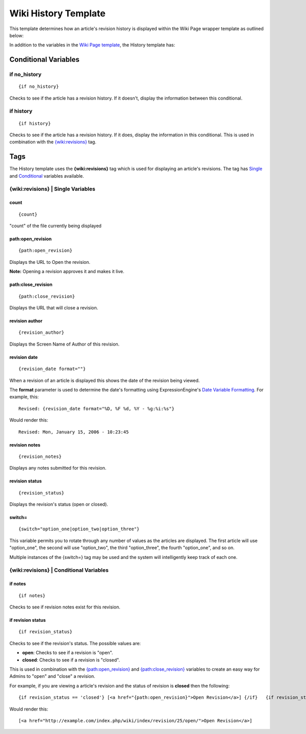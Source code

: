 Wiki History Template
=====================

This template determines how an article's revision history is displayed
within the Wiki Page wrapper template as outlined below:

|The Wiki History Template determines the visual display of an article's revision history as highlighted below.|

In addition to the variables in the `Wiki Page
template <wiki_templates_page.html>`_, the History template has:


Conditional Variables
---------------------


if no\_history
~~~~~~~~~~~~~~

::

	{if no_history}

Checks to see if the article has a revision history. If it doesn't,
display the information between this conditional.

if history
~~~~~~~~~~

::

	{if history}

Checks to see if the article has a revision history. If it does, display
the information in this conditional. This is used in combination with
the `{wiki:revisions} <#tag>`_ tag.

Tags
----

The History template uses the **{wiki:revisions}** tag which is used for
displaying an article's revisions. The tag has
`Single <#revisions_sin>`_ and `Conditional <#revisions_con>`_ variables
available.

{wiki:revisions} \| Single Variables
~~~~~~~~~~~~~~~~~~~~~~~~~~~~~~~~~~~~


count
^^^^^

::

	{count}

"count" of the file currently being displayed

path:open\_revision
^^^^^^^^^^^^^^^^^^^

::

	{path:open_revision}

Displays the URL to Open the revision.

**Note:** Opening a revision approves it and makes it live.

path:close\_revision
^^^^^^^^^^^^^^^^^^^^

::

	{path:close_revision}

Displays the URL that will close a revision.

revision author
^^^^^^^^^^^^^^^

::

	{revision_author}

Displays the Screen Name of Author of this revision.

revision date
^^^^^^^^^^^^^

::

	{revision_date format=""}

When a revision of an article is displayed this shows the date of the
revision being viewed.

The **format** parameter is used to determine the date's formatting
using ExpressionEngine's `Date Variable
Formatting <../../templates/date_variable_formatting.html>`_. For
example, this::

	Revised: {revision_date format="%D, %F %d, %Y - %g:%i:%s"}

Would render this::

	Revised: Mon, January 15, 2006 - 10:23:45

revision notes
^^^^^^^^^^^^^^

::

	{revision_notes}

Displays any notes submitted for this revision.

revision status
^^^^^^^^^^^^^^^

::

	{revision_status}

Displays the revision's status (open or closed).

switch=
^^^^^^^

::

	{switch="option_one|option_two|option_three"}

This variable permits you to rotate through any number of values as the
articles are displayed. The first article will use "option\_one", the
second will use "option\_two", the third "option\_three", the fourth
"option\_one", and so on.

Multiple instances of the {switch=} tag may be used and the system will
intelligently keep track of each one.

{wiki:revisions} \| Conditional Variables
~~~~~~~~~~~~~~~~~~~~~~~~~~~~~~~~~~~~~~~~~


if notes
^^^^^^^^

::

	{if notes}

Checks to see if revision notes exist for this revision.

if revision status
^^^^^^^^^^^^^^^^^^

::

	{if revision_status}

Checks to see if the revision's status. The possible values are:

-  **open**: Checks to see if a revision is "open".
-  **closed**: Checks to see if a revision is "closed".

This is used in combination with the
`{path:open\_revision} <#var_sin_path_open_revision>`_ and
`{path:close\_revision} <#var_sin_path_close_revision>`_ variables to
create an easy way for Admins to "open" and "close" a revision.

For example, if you are viewing a article's revision and the status of
revision is **closed** then the following::

	 {if revision_status == 'closed'} [<a href="{path:open_revision}">Open Revision</a>] {/if}   {if revision_status == 'open'} [<a href="{path:close_revision}">Close Revision</a>] {/if}

Would render this::

	 [<a href="http://example.com/index.php/wiki/index/revision/25/open/">Open Revision</a>]


.. |The Wiki History Template determines the visual display of an article's revision history as highlighted below.| image:: ../../images/wiki_history_highlight.jpg
